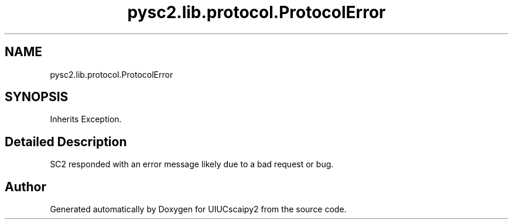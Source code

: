 .TH "pysc2.lib.protocol.ProtocolError" 3 "Fri Sep 28 2018" "UIUCscaipy2" \" -*- nroff -*-
.ad l
.nh
.SH NAME
pysc2.lib.protocol.ProtocolError
.SH SYNOPSIS
.br
.PP
.PP
Inherits Exception\&.
.SH "Detailed Description"
.PP 

.PP
.nf
SC2 responded with an error message likely due to a bad request or bug.
.fi
.PP
 

.SH "Author"
.PP 
Generated automatically by Doxygen for UIUCscaipy2 from the source code\&.
